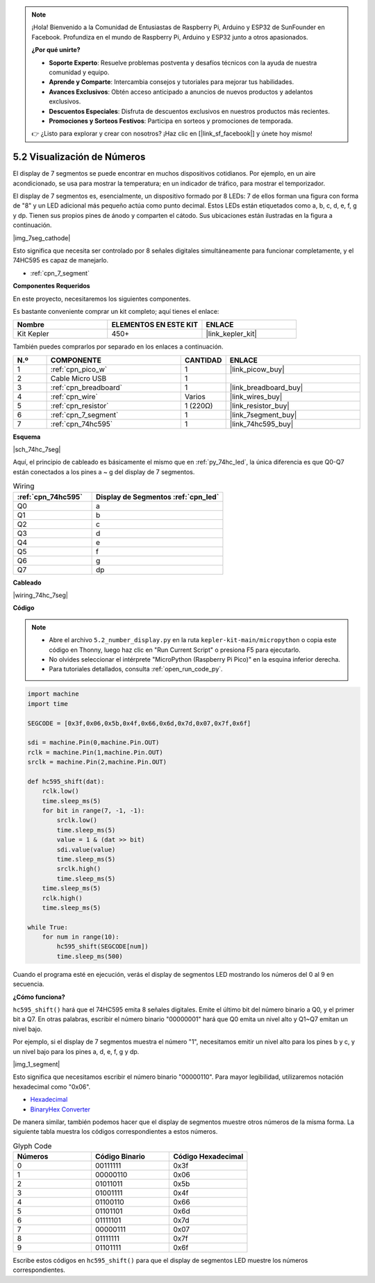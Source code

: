 .. note::

    ¡Hola! Bienvenido a la Comunidad de Entusiastas de Raspberry Pi, Arduino y ESP32 de SunFounder en Facebook. Profundiza en el mundo de Raspberry Pi, Arduino y ESP32 junto a otros apasionados.

    **¿Por qué unirte?**

    - **Soporte Experto**: Resuelve problemas postventa y desafíos técnicos con la ayuda de nuestra comunidad y equipo.
    - **Aprende y Comparte**: Intercambia consejos y tutoriales para mejorar tus habilidades.
    - **Avances Exclusivos**: Obtén acceso anticipado a anuncios de nuevos productos y adelantos exclusivos.
    - **Descuentos Especiales**: Disfruta de descuentos exclusivos en nuestros productos más recientes.
    - **Promociones y Sorteos Festivos**: Participa en sorteos y promociones de temporada.

    👉 ¿Listo para explorar y crear con nosotros? ¡Haz clic en [|link_sf_facebook|] y únete hoy mismo!

.. _py_74hc_7seg:

5.2 Visualización de Números
=================================

El display de 7 segmentos se puede encontrar en muchos dispositivos cotidianos.
Por ejemplo, en un aire acondicionado, se usa para mostrar la temperatura; en un indicador de tráfico, para mostrar el temporizador.

El display de 7 segmentos es, esencialmente, un dispositivo formado por 8 LEDs: 7 de ellos forman una figura con forma de "8" y un LED adicional más pequeño actúa como punto decimal. Estos LEDs están etiquetados como a, b, c, d, e, f, g y dp. Tienen sus propios pines de ánodo y comparten el cátodo. Sus ubicaciones están ilustradas en la figura a continuación.

|img_7seg_cathode|

Esto significa que necesita ser controlado por 8 señales digitales simultáneamente para funcionar completamente, y el 74HC595 es capaz de manejarlo.

* :ref:`cpn_7_segment`

**Componentes Requeridos**

En este proyecto, necesitaremos los siguientes componentes.

Es bastante conveniente comprar un kit completo; aquí tienes el enlace:

.. list-table::
    :widths: 20 20 20
    :header-rows: 1

    *   - Nombre
        - ELEMENTOS EN ESTE KIT
        - ENLACE
    *   - Kit Kepler
        - 450+
        - |link_kepler_kit|

También puedes comprarlos por separado en los enlaces a continuación.

.. list-table::
    :widths: 5 20 5 20
    :header-rows: 1

    *   - N.º
        - COMPONENTE
        - CANTIDAD
        - ENLACE

    *   - 1
        - :ref:`cpn_pico_w`
        - 1
        - |link_picow_buy|
    *   - 2
        - Cable Micro USB
        - 1
        - 
    *   - 3
        - :ref:`cpn_breadboard`
        - 1
        - |link_breadboard_buy|
    *   - 4
        - :ref:`cpn_wire`
        - Varios
        - |link_wires_buy|
    *   - 5
        - :ref:`cpn_resistor`
        - 1 (220Ω)
        - |link_resistor_buy|
    *   - 6
        - :ref:`cpn_7_segment`
        - 1
        - |link_7segment_buy|
    *   - 7
        - :ref:`cpn_74hc595`
        - 1
        - |link_74hc595_buy|

**Esquema**

|sch_74hc_7seg|

Aquí, el principio de cableado es básicamente el mismo que en :ref:`py_74hc_led`, la única diferencia es que Q0-Q7 están conectados a los pines a ~ g del display de 7 segmentos.

.. list-table:: Wiring
    :widths: 15 25
    :header-rows: 1

    *   - :ref:`cpn_74hc595`
        - Display de Segmentos :ref:`cpn_led`
    *   - Q0
        - a
    *   - Q1
        - b
    *   - Q2
        - c
    *   - Q3
        - d
    *   - Q4
        - e
    *   - Q5
        - f
    *   - Q6
        - g
    *   - Q7
        - dp

**Cableado**

.. 1. Conecta 3V3 y GND del Pico W a las líneas de alimentación de la breadboard.
.. #. Inserta el 74HC595 cruzando la brecha central en la breadboard.
.. #. Conecta el pin GP0 del Pico W al pin DS (pin 14) del 74HC595 con un cable.
.. #. Conecta el pin GP1 del Pico W al pin STcp (pin 12) del 74HC595.
.. #. Conecta el pin GP2 del Pico W al pin SHcp (pin 11) del 74HC595.
.. #. Conecta el pin VCC (pin 16) y el pin MR (pin 10) del 74HC595 a la línea de alimentación positiva.
.. #. Conecta el pin GND (pin 8) y el pin CE (pin 13) del 74HC595 a la línea de alimentación negativa.
.. #. Inserta el display de segmentos en la breadboard y conecta una resistencia de 220Ω en serie con el pin GND a la línea de alimentación negativa.
.. #. Sigue la tabla a continuación para conectar el 74HC595 y el display de segmentos.

|wiring_74hc_7seg|

**Código**

.. note::

    * Abre el archivo ``5.2_number_display.py`` en la ruta ``kepler-kit-main/micropython`` o copia este código en Thonny, luego haz clic en "Run Current Script" o presiona F5 para ejecutarlo.

    * No olvides seleccionar el intérprete "MicroPython (Raspberry Pi Pico)" en la esquina inferior derecha.

    * Para tutoriales detallados, consulta :ref:`open_run_code_py`.

.. code-block:: python

    import machine
    import time

    SEGCODE = [0x3f,0x06,0x5b,0x4f,0x66,0x6d,0x7d,0x07,0x7f,0x6f]

    sdi = machine.Pin(0,machine.Pin.OUT)
    rclk = machine.Pin(1,machine.Pin.OUT)
    srclk = machine.Pin(2,machine.Pin.OUT)

    def hc595_shift(dat): 
        rclk.low()
        time.sleep_ms(5)
        for bit in range(7, -1, -1):
            srclk.low()
            time.sleep_ms(5)
            value = 1 & (dat >> bit)
            sdi.value(value)
            time.sleep_ms(5)
            srclk.high()
            time.sleep_ms(5)
        time.sleep_ms(5)
        rclk.high()
        time.sleep_ms(5)
        
    while True:
        for num in range(10):
            hc595_shift(SEGCODE[num])
            time.sleep_ms(500)

Cuando el programa esté en ejecución, verás el display de segmentos LED mostrando los números del 0 al 9 en secuencia.

**¿Cómo funciona?**

``hc595_shift()`` hará que el 74HC595 emita 8 señales digitales.
Emite el último bit del número binario a Q0, y el primer bit a Q7. En otras palabras, escribir el número binario "00000001" hará que Q0 emita un nivel alto y Q1~Q7 emitan un nivel bajo.

Por ejemplo, si el display de 7 segmentos muestra el número "1", necesitamos emitir un nivel alto para los pines b y c, y un nivel bajo para los pines a, d, e, f, g y dp.

|img_1_segment|

Esto significa que necesitamos escribir el número binario "00000110". Para mayor legibilidad, utilizaremos notación hexadecimal como "0x06".

* `Hexadecimal <https://en.wikipedia.org/wiki/Hexadecimal>`_

* `BinaryHex Converter <https://www.binaryhexconverter.com/binary-to-hex-converter>`_

De manera similar, también podemos hacer que el display de segmentos muestre otros números de la misma forma. La siguiente tabla muestra los códigos correspondientes a estos números.

.. list-table:: Glyph Code
    :widths: 20 20 20
    :header-rows: 1

    *   - Números
        - Código Binario
        - Código Hexadecimal
    *   - 0
        - 00111111
        - 0x3f
    *   - 1
        - 00000110
        - 0x06
    *   - 2
        - 01011011
        - 0x5b
    *   - 3
        - 01001111
        - 0x4f
    *   - 4
        - 01100110
        - 0x66
    *   - 5
        - 01101101
        - 0x6d
    *   - 6
        - 01111101
        - 0x7d
    *   - 7
        - 00000111
        - 0x07
    *   - 8
        - 01111111
        - 0x7f
    *   - 9
        - 01101111
        - 0x6f

Escribe estos códigos en ``hc595_shift()`` para que el display de segmentos LED muestre los números correspondientes.
